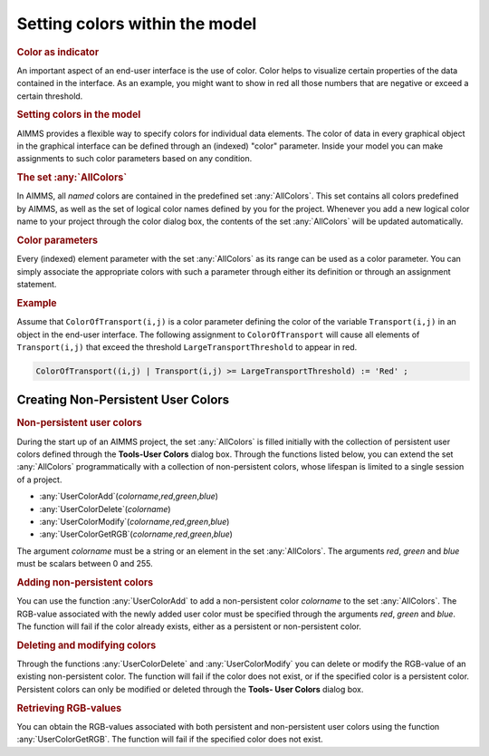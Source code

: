 .. _sec:gui.color:

Setting colors within the model
===============================

.. rubric:: Color as indicator

An important aspect of an end-user interface is the use of color. Color
helps to visualize certain properties of the data contained in the
interface. As an example, you might want to show in red all those
numbers that are negative or exceed a certain threshold.

.. rubric:: Setting colors in the model

AIMMS provides a flexible way to specify colors for individual data
elements. The color of data in every graphical object in the graphical
interface can be defined through an (indexed) "color" parameter. Inside
your model you can make assignments to such color parameters based on
any condition.

.. rubric:: The set :any:`AllColors`

In AIMMS, all *named* colors are contained in the predefined set
:any:`AllColors`. This set contains all colors predefined by AIMMS, as well
as the set of logical color names defined by you for the project.
Whenever you add a new logical color name to your project through the
color dialog box, the contents of the set :any:`AllColors` will be updated
automatically.

.. rubric:: Color parameters

Every (indexed) element parameter with the set :any:`AllColors` as its
range can be used as a color parameter. You can simply associate the
appropriate colors with such a parameter through either its definition
or through an assignment statement.

.. rubric:: Example

Assume that ``ColorOfTransport(i,j)`` is a color parameter defining the
color of the variable ``Transport(i,j)`` in an object in the end-user
interface. The following assignment to ``ColorOfTransport`` will cause
all elements of ``Transport(i,j)`` that exceed the threshold
``LargeTransportThreshold`` to appear in red.

.. code-block:: aimms

	ColorOfTransport((i,j) | Transport(i,j) >= LargeTransportThreshold) := 'Red' ;

.. _sec:gui.color.func:

Creating Non-Persistent User Colors
~~~~~~~~~~~~~~~~~~~~~~~~~~~~~~~~~~~

.. rubric:: Non-persistent user colors

During the start up of an AIMMS project, the set :any:`AllColors` is filled
initially with the collection of persistent user colors defined through
the **Tools-User Colors** dialog box.
Through the functions listed below, you can extend the set :any:`AllColors`
programmatically with a collection of non-persistent colors, whose
lifespan is limited to a single session of a project.

-  :any:`UserColorAdd`\ (*colorname*,\ *red*,\ *green*,\ *blue*)

-  :any:`UserColorDelete`\ (*colorname*)

-  :any:`UserColorModify`\ (*colorname*,\ *red*,\ *green*,\ *blue*)

-  :any:`UserColorGetRGB`\ (*colorname*,\ *red*,\ *green*,\ *blue*)

The argument *colorname* must be a string or an element in the set
:any:`AllColors`. The arguments *red*, *green* and *blue* must be scalars
between 0 and 255.

.. rubric:: Adding non-persistent colors

You can use the function :any:`UserColorAdd` to add a non-persistent color
*colorname* to the set :any:`AllColors`. The RGB-value associated with the
newly added user color must be specified through the arguments *red*,
*green* and *blue*. The function will fail if the color already exists,
either as a persistent or non-persistent color.

.. rubric:: Deleting and modifying colors

Through the functions :any:`UserColorDelete` and :any:`UserColorModify` you
can delete or modify the RGB-value of an existing non-persistent color.
The function will fail if the color does not exist, or if the specified
color is a persistent color. Persistent colors can only be modified or
deleted through the **Tools- User Colors** dialog box.

.. rubric:: Retrieving RGB-values

You can obtain the RGB-values associated with both persistent and
non-persistent user colors using the function :any:`UserColorGetRGB`. The
function will fail if the specified color does not exist.
